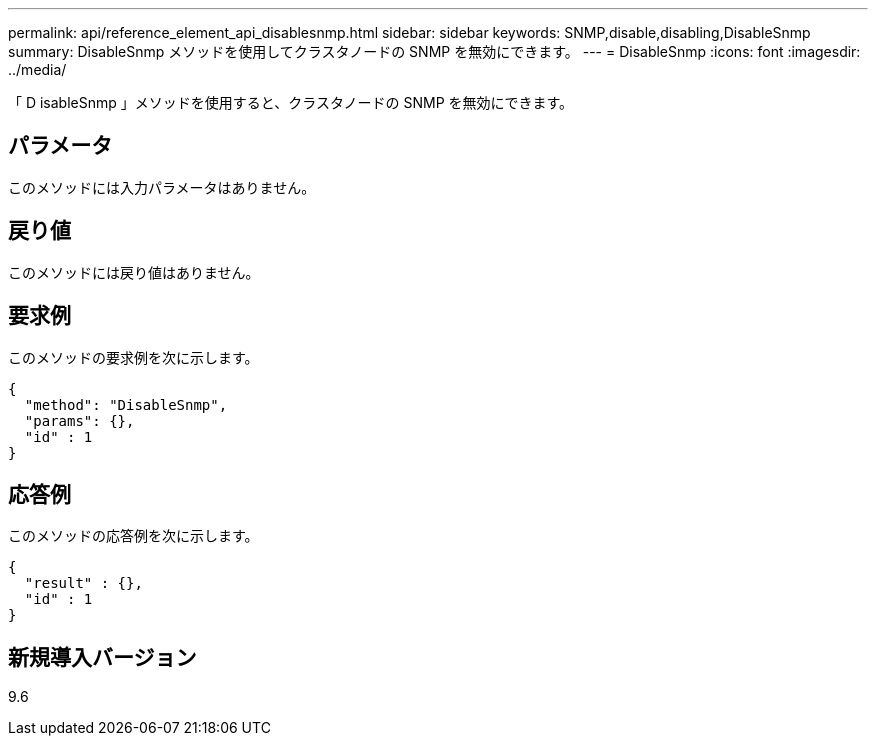---
permalink: api/reference_element_api_disablesnmp.html 
sidebar: sidebar 
keywords: SNMP,disable,disabling,DisableSnmp 
summary: DisableSnmp メソッドを使用してクラスタノードの SNMP を無効にできます。 
---
= DisableSnmp
:icons: font
:imagesdir: ../media/


[role="lead"]
「 D isableSnmp 」メソッドを使用すると、クラスタノードの SNMP を無効にできます。



== パラメータ

このメソッドには入力パラメータはありません。



== 戻り値

このメソッドには戻り値はありません。



== 要求例

このメソッドの要求例を次に示します。

[listing]
----
{
  "method": "DisableSnmp",
  "params": {},
  "id" : 1
}
----


== 応答例

このメソッドの応答例を次に示します。

[listing]
----
{
  "result" : {},
  "id" : 1
}
----


== 新規導入バージョン

9.6
